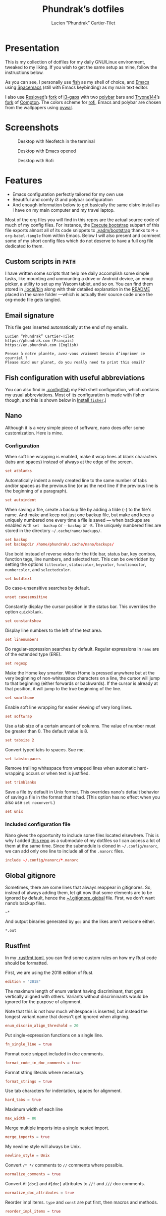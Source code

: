 #+TITLE: Phundrak’s dotfiles
#+AUTHOR: Lucien "Phundrak” Cartier-Tilet
#+EMAIL: phundrak@phundrak.com
#+OPTIONS: H:4 broken_links:mark email:t ^:{} auto-id:t

# ### LaTeX ####################################################################
#+LATEX_CLASS: conlang
#+LaTeX_CLASS_OPTIONS: [a4paper,twoside]
#+LATEX_HEADER_EXTRA: \usepackage{tocloft} \setlength{\cftchapnumwidth}{3em}
#+LATEX_HEADER_EXTRA: \usepackage{xltxtra,fontspec,xunicode,svg}
#+LATEX_HEADER_EXTRA: \usepackage[total={17cm,24cm}]{geometry}
#+LATEX_HEADER_EXTRA: \setromanfont{Charis SIL}
#+LATEX_HEADER_EXTRA: \usepackage{xcolor}
#+LATEX_HEADER_EXTRA: \usepackage{hyperref}
#+LATEX_HEADER_EXTRA: \hypersetup{colorlinks=true,linkbordercolor=red,linkcolor=blue,pdfborderstyle={/S/U/W 1}}
#+LATEX_HEADER_EXTRA: \usepackage{multicol}
#+LATEX_HEADER_EXTRA: \usepackage{indentfirst}
#+LATEX_HEADER_EXTRA: \sloppy

# ### HTML #####################################################################
#+HTML_DOCTYPE: html5
#+HTML_HEAD_EXTRA: <meta name="description" content="Phundrak's dotfiles" />
#+HTML_HEAD_EXTRA: <meta property="og:title" content="Phundrak's dotfiles" />
#+HTML_HEAD_EXTRA: <meta property="og:description" content="Installation instructions for Phundrak's dotfiles" />
#+HTML_HEAD_EXTRA: <script src="https://kit.fontawesome.com/4d42d0c8c5.js"></script>
#+HTML_HEAD_EXTRA: <script src="https://cdn.jsdelivr.net/npm/js-cookie@2/src/js.cookie.min.js"></script>
#+HTML_HEAD_EXTRA: <link rel="shortcut icon" href="https://cdn.phundrak.com/img/mahakala-128x128.png" type="img/png" media="screen" />
#+HTML_HEAD_EXTRA: <link rel="shortcut icon" href="https://cdn.phundrak.com/img/favicon.ico" type="image/x-icon" media="screen" />
#+HTML_HEAD_EXTRA: <meta property="og:image" content="https://cdn.phundrak.com/img/rich_preview.png" />
#+HTML_HEAD_EXTRA: <meta name="twitter:card" content="summary" />
#+HTML_HEAD_EXTRA: <meta name="twitter:site" content="@phundrak" />
#+HTML_HEAD_EXTRA: <meta name="twitter:creator" content="@phundrak" />
#+HTML_HEAD_EXTRA: <style>.org-svg{width:auto}</style>
#+INFOJS_OPT: view:info toc:1 home:https://phundrak.com/ toc:t
#+HTML_HEAD_EXTRA: <link rel="stylesheet" href="https://langue.phundrak.com/css/htmlize.min.css"/>
#+HTML_HEAD_EXTRA: <link rel="stylesheet" href="https://langue.phundrak.com/css/main.css"/>
#+HTML_HEAD_EXTRA: <script src="https://langue.phundrak.com/js/jquery.min.js"></script>
#+HTML_HEAD_EXTRA: <script defer src="https://langue.phundrak.com/js/main.js"></script>

* Table of Contents                                        :TOC_4_gh:noexport:
  :PROPERTIES:
  :CUSTOM_ID: h-400070eb-725f-4416-a4c6-da3053df750b
  :END:
- [[#presentation][Presentation]]
- [[#screenshots][Screenshots]]
- [[#features][Features]]
  - [[#custom-scripts-in-path][Custom scripts in =PATH=]]
  - [[#email-signature][Email signature]]
  - [[#fish-configuration-with-useful-abbreviations][Fish configuration with useful abbreviations]]
  - [[#nano][Nano]]
    - [[#configuration][Configuration]]
    - [[#included-configuration-file][Included configuration file]]
  - [[#global-gitignore][Global gitignore]]
  - [[#rustfmt][Rustfmt]]
  - [[#tmux-configuration][Tmux configuration]]
  - [[#xresources][Xresources]]
- [[#dependencies][Dependencies]]
- [[#installation][Installation]]
  - [[#install-arch-linux][Install Arch Linux]]
    - [[#get-the-latest-live-system-with-fast-mirrors][Get the latest live system with fast mirrors]]
    - [[#install-the-system][Install the system]]
  - [[#install-basic-packages][Install basic packages]]
  - [[#execute-bootstrap][Execute bootstrap]]
    - [[#decrypt-private-yadm-files][Decrypt private yadm files]]
    - [[#get-a-correct-keyboard-layout][Get a correct keyboard layout]]
    - [[#set-our-locale][Set our locale]]
    - [[#create-some-folders][Create some folders]]
    - [[#set-users-shell-to-fish][Set user’s shell to fish]]
    - [[#install-yay-if-it-isnt-already-installed][Install =yay= if it isn’t already installed]]
    - [[#install-basic-packages-1][Install basic packages]]
    - [[#setting-up-emacs-installing-spacemacs][Setting up Emacs: Installing Spacemacs]]
    - [[#set-up-dotfiles][Set up dotfiles]]
      - [[#update-our-dotfiles-remotes][Update our dotfiles’ remotes]]
      - [[#get-envtpl][Get =envtpl=]]
      - [[#update-our-submodules][Update our submodules]]
      - [[#generate-our-alt-files][Generate our alt files]]
    - [[#installing-tryones-compton-fork][Installing Tryone’s Compton fork]]
    - [[#enable-some-of-our-services][Enable some of our services]]
      - [[#docker][Docker]]
      - [[#emacs][Emacs]]
      - [[#ssh-server][SSH server]]
      - [[#ly][Ly]]
      - [[#acpilight][Acpilight]]
      - [[#nordvpn][NordVPN]]
    - [[#symlink-some-system-config-files][Symlink some system config files]]
    - [[#set-up-our-fish-shell][Set up our fish shell]]
      - [[#install-fisher][Install =fisher=]]
      - [[#install-our-extensions][Install our extensions]]
    - [[#install-packages-from-git][Install packages from git]]
      - [[#i3-gaps-rounded][i3-gaps rounded]]
      - [[#polybar-battery][Polybar Battery]]
      - [[#revealjs][Reveal.JS]]
    - [[#install-rust][Install Rust]]
      - [[#install-the-toolchains][Install the toolchains]]
      - [[#install-some-utilities][Install some utilities]]
    - [[#install-some-python-packages][Install some python packages]]
    - [[#install-go-packages][Install go packages]]
    - [[#set-up-chicken-scheme-interpretercompiler][Set up Chicken (Scheme interpreter/compiler)]]
    - [[#clean-the-pacman-and-yay-cache][Clean the =pacman= and =yay= cache]]
- [[#licence][Licence]]

* Presentation
  :PROPERTIES:
  :CUSTOM_ID: h-536e69f5-c012-4b7d-8a45-3a340d3bc7ee
  :END:
  [[http://spacemacs.org][file:https://cdn.rawgit.com/syl20bnr/spacemacs/442d025779da2f62fc86c2082703697714db6514/assets/spacemacs-badge.svg]]

  This is my collection of dotfiles  for my daily GNU/Linux environment, tweaked
  to  my  liking. If  you  wish  to  get the  same  setup  as mine,  follow  the
  instructions below.

  As you can see,  I personally use [[https://fishshell.com/][fish]] as my shell of  choice, and [[https://www.gnu.org/software/emacs/][Emacs]] using
  [[http://spacemacs.org][Spacemacs]] (still with Emacs keybinding) as my main text editor.

  I also  use [[https://github.com/resloved/i3][Resloved]]’s [[https://github.com/resloved/i3][fork]] of  [[https://github.com/Airblader/i3][i3-gaps]] with two [[https://github.com/jaagr/polybar][polybar]]  bars and [[https://github.com/tryone144][Tryone144]]’s
  [[https://github.com/tryone144/compton][fork]] of [[https://github.com/chjj/compton][Compton]]. The colors scheme for [[https://github.com/davatorium/rofi][rofi]], Emacs and polybar are chosen from
  the wallpapers using [[https://github.com/dylanaraps/pywal][pywal]].

* Screenshots
  :PROPERTIES:
  :CUSTOM_ID: h-ee37502b-09a4-4668-88e2-1d4406252bd2
  :END:

  #+ATTR_HTML: :width 100%
  #+CAPTION: Desktop with Neofetch in the terminal
  [[./img/neofetch.png]]

  #+CAPTION: Desktop with Emacs opened
  #+ATTR_HTML: :width 100%
  [[./img/emacs.png]]

  #+CAPTION: Desktop with Rofi
  #+ATTR_HTML: :width 100%
  [[./img/rofi.png]]

* Features
  :PROPERTIES:
  :CUSTOM_ID: h-8539dd6f-4fcb-4dc7-a3ef-b8ad198c91d4
  :END:
  - Emacs configuration perfectly tailored for my own use
  - Beautiful and comfy i3 and polybar configuration
  - And enough information  below to get basically the same  distro install as I
    have on my main computer and my travel laptop.

  Most of the org  files you will find in this repos are  the actual source code
  of much  of my config  files. For instance,  the [[#h-c13d132f-9e69-4bb0-838b-29c7c5611f11][Execute bootstrap]]  subpart of
  this file exports almost all of its code snippets to [[file:.yadm/bootstrap][.yadm/bootstrap]] thanks to
  =M-x  org-babel-tangle= from  within  Emacs.  Below I  will  also present  and
  comment some of my short config files which  do not deserve to have a full org
  file dedicated to them.

** Custom scripts in =PATH=
   :PROPERTIES:
   :CUSTOM_ID: h-d582e107-fa66-4f79-869e-2b49116ed1ec
   :END:
   I have written some scripts that  help me daily accomplish some simple tasks,
   like mounting  and unmounting a drive  or Android device, an  emoji picker, a
   utility to  set up my Wacom  tablet, and so on.  You can find them  stored in
   [[file:.local/bin][.local/bin]] along with their detailed explanation  in the [[file:.local/bin/README.org][README]] placed in the
   same folder —which is actually their  source code once the org-mode file gets
   tangled.

** Email signature
   :PROPERTIES:
   :CUSTOM_ID: h-f6c48286-a320-493f-b330-ee0a697e6d79
   :HEADER-ARGS: :tangle ~/.signature
   :END:
   This file gets inserted automatically at the end of my emails.
   #+BEGIN_SRC text
     Lucien “Phundrak” Cartier-Tilet
     https://phundrak.com (Français)
     https://en.phundrak.com (English)

     Pensez à notre planète, avez-vous vraiment besoin d’imprimer ce courriel ?
     Please mind our planet, do you really need to print this email?
   #+END_SRC

** Fish configuration with useful abbreviations
   :PROPERTIES:
   :CUSTOM_ID: h-f35ed9a3-c9fc-458c-8a62-693f679f6992
   :END:
   You can also find in [[file:.config/fish][.config/fish]] my Fish shell configuration, which contains
   my usual abbreviations. Most of its configuration is made with fisher though,
   and this is shown below in [[#install-fisher][Install =fisher=]].j

** Nano
  :PROPERTIES:
  :CUSTOM_ID: h-1724166b-55b7-4a64-9ff1-47c2a9e76f46
  :HEADER-ARGS: :tangle ~/.nanorc
  :END:
  Although  it  is  a very  simple  piece  of  software,  nano does  offer  some
  customization. Here is mine.

*** Configuration
    :PROPERTIES:
    :CUSTOM_ID: h-76aa0ff6-9e6a-4a35-974f-9132b08c8eb4
    :END:
    When soft line  wrapping is enabled, make it wrap  lines at blank characters
    (tabs and spaces) instead of always at the edge of the screen.
    #+BEGIN_SRC conf
    set atblanks
    #+END_SRC

    Automatically indent a newly created line  to the same number of tabs and/or
    spaces as the previous line (or as the next line if the previous line is the
    beginning of a paragraph).
    #+BEGIN_SRC conf
      set autoindent
    #+END_SRC

    When saving  a file, create  a backup  file by adding  a tilde (=~=)  to the
    file's name. And make and keep not just one backup file, but make and keep a
    uniquely numbered one every time a file  is saved — when backups are enabled
    with =set  backup= or =--backup=  or =-B=.  The uniquely numbered  files are
    stored in the directory =~/.cache/nano/backups/=.
    #+BEGIN_SRC conf
      set backup
      set backupdir /home/phundrak/.cache/nano/backups/
    #+END_SRC

    Use bold instead of reverse video for the title bar, status bar, key combos,
    function tags,  line numbers, and selected  text. This can be  overridden by
    setting    the    options     =titlecolor=,    =statuscolor=,    =keycolor=,
    =functioncolor=, =numbercolor=, and =selectedcolor=.
    #+BEGIN_SRC conf
    set boldtext
    #+END_SRC

    Do case-unsensitive searches by default.
    #+BEGIN_SRC conf
      unset casesensitive
    #+END_SRC

    Constantly display the cursor position in the status bar. This overrides the
    option =quickblank=.
    #+BEGIN_SRC conf
    set constantshow
    #+END_SRC

    Display line numbers to the left of the text area.
    #+BEGIN_SRC conf
    set linenumbers
    #+END_SRC

    Do regular-expression searches by default. Regular expressions in =nano= are
    of the extended type (ERE).
    #+BEGIN_SRC conf
    set regexp
    #+END_SRC

    Make the  Home key smarter.  When Home is pressed  anywhere but at  the very
    beginning of  non-whitespace characters on a  line, the cursor will  jump to
    that beginning (either  forwards or backwards). If the cursor  is already at
    that position, it will jump to the true beginning of the line.
    #+BEGIN_SRC conf
    set smarthome
    #+END_SRC

    Enable soft line wrapping for easier viewing of very long lines.
    #+BEGIN_SRC conf
    set softwrap
    #+END_SRC

    Use a tab size  of a certain amount of columns. The value  of number must be
    greater than 0. The default value is 8.
    #+BEGIN_SRC conf
    set tabsize 2
    #+END_SRC

    Convert typed tabs to spaces. Sue me.
    #+BEGIN_SRC conf
      set tabstospaces
    #+END_SRC

    Remove trailing  whitespace from wrapped lines  when automatic hard-wrapping
    occurs or when text is justified.
    #+BEGIN_SRC conf
    set trimblanks
    #+END_SRC

    Save  a file  by  default  in Unix  format.  This  overrides nano's  default
    behavior of  saving a file in  the format that  it had. (This option  has no
    effect when you also use =set noconvert=.)
    #+BEGIN_SRC conf
    set unix
    #+END_SRC

*** Included configuration file
    :PROPERTIES:
    :CUSTOM_ID: h-491cba80-5fa9-4b75-a9cb-2865ec39440a
    :END:
    Nano gives the opportunity to include  some files located elsewhere. This is
    why I added [[https://github.com/scopatz/nanorc][this repo]] as a submodule of my dotfiles so I can access a lot of
    them at the same time. Since  the submodule is cloned in =~/.config/nanorc=,
    we can add only one line to include all of the =.nanorc= files.
    #+BEGIN_SRC conf
      include ~/.config/nanorc/*.nanorc
    #+END_SRC

** Global gitignore
   :PROPERTIES:
   :CUSTOM_ID: h-4f92eb29-7cfa-48ec-b39d-39037ace3682
   :HEADER-ARGS: :tangle ~/.gitignore_global
   :END:
   Sometimes,  there are  some lines  that  always reappear  in gitignores.  So,
   instead of  always adding  them, let  git now  that some  elements are  to be
   ignored by default, hence the  [[file:.gitignore_global][~/.gitignore_global]] file. First, we don’t want
   nano’s backup files.
   #+BEGIN_SRC text
     ~*
   #+END_SRC

   And output binaries generated by =gcc= and the likes aren’t welcome either.
   #+BEGIN_SRC text
     ,*.out
   #+END_SRC

** Rustfmt
   :PROPERTIES:
   :CUSTOM_ID: h-0ae9005c-76a6-49f6-947c-0c8464616e10
   :HEADER-ARGS: :tangle ~/.rustfmt.toml
   :END:
   In my  [[file:.rustfmt.toml][.rustfmt.toml]], you  can find  some custom  rules on  how my  Rust code
   should be formatted.

   First, we are using the 2018 edition of Rust.
   #+BEGIN_SRC toml
   edition = "2018"
   #+END_SRC

   The maximum length of enum  variant having discriminant, that gets vertically
   aligned with others. Variants without  discriminants would be ignored for the
   purpose of alignment.

   Note  that this  is not  how  much whitespace  is inserted,  but instead  the
   longest variant name that doesn't get ignored when aligning.
   #+BEGIN_SRC toml
   enum_discrim_align_threshold = 20
   #+END_SRC

   Put single-expression functions on a single line.
   #+BEGIN_SRC toml
   fn_single_line = true
   #+END_SRC

   Format code snippet included in doc comments.
   #+BEGIN_SRC toml
   format_code_in_doc_comments = true
   #+END_SRC

   Format string literals where necessary.
   #+BEGIN_SRC toml
   format_strings = true
   #+END_SRC

   Use tab characters for indentation, spaces for alignment.
   #+BEGIN_SRC toml
   hard_tabs = true
   #+END_SRC

   Maximum width of each line
   #+BEGIN_SRC toml
   max_width = 80
   #+END_SRC

   Merge multiple imports into a single nested import.
   #+BEGIN_SRC toml
   merge_imports = true
   #+END_SRC

   My newline style will always be Unix.
   #+BEGIN_SRC toml
   newline_style = Unix
   #+END_SRC

   Convert =/* */= comments to =//= comments where possible.
   #+BEGIN_SRC toml
   normalize_comments = true
   #+END_SRC

   Convert =#![doc]= and =#[doc]= attributes to =//!= and =///= doc comments.
   #+BEGIN_SRC toml
   normalize_doc_attributes = true
   #+END_SRC

   Reorder  impl items.  =type=  and  =const= are  put  first,  then macros  and
   methods.
   #+BEGIN_SRC toml
   reorder_impl_items = true
   #+END_SRC

   Report =FIXME= items in comments.
   #+BEGIN_SRC toml
   report_fixme = "Always"
   #+END_SRC

   Report =TODO= items in comments.
   #+BEGIN_SRC toml
   todo = "Always"
   #+END_SRC

   The  maximum diff  of width  between struct  fields to  be aligned  with each
   other.
   #+BEGIN_SRC toml
   struct_field_align_threshold = 20
   #+END_SRC

   Number of spaces per tab.
   #+BEGIN_SRC toml
   tab_spaces = 2
   #+END_SRC

   Break comments to fit on the line.
   #+BEGIN_SRC toml
   wrap_comments = true
   #+END_SRC

** Tmux configuration
   :PROPERTIES:
   :CUSTOM_ID: h-4f48b912-b67b-4549-a671-802e76221f46
   :END:
   You can find  my tmux configuration in [[file:tmux.org][tmux.org]]. It  depends on the submodule
   [[https://github.com/gpakosz/.tmux.git][.tmux]] by [[https://pempek.net/][Gregory Pakosz]].

** Xresources
   :PROPERTIES:
   :CUSTOM_ID: h-e6f48975-3b86-4a75-a7e5-5cc9edbd9869
   :HEADER-ARGS: :tangle ~/.Xresources :exports code
   :END:
   My Xresources file is very short. Indeed, it only contains two lines which
   are dedicated to my =st= terminal to set its font and shell. The font is set
   as follows.
   #+BEGIN_SRC conf
     st.font: Source Code Pro for Powerline:style=book
   #+END_SRC
   And I will set my shell like this:
   #+BEGIN_SRC conf
     st.shell: /usr/bin/fish
   #+END_SRC

   I used to have lines dedicated to UXTerm and URxvt, but I cast them out of my
   system.

* Dependencies
  :PROPERTIES:
  :CUSTOM_ID: h-5849dbcf-a650-4323-9a90-bec549a7b982
  :END:
  Of course, some dependencies are needed for  my dotfiles to work well. Here is
  a non-exhaustive list of software needed by these configuration files:
  - [[https://www.gnu.org/software/emacs/][GNU/Emacs]] >= 26.2
    - [[http://spacemacs.org][Spacemacs]] (develop branch)
    - My [[https://labs.phundrak.com/phundrak/conlang-layer][conlanging layer]]
    - [[https://github.com/venmos/w3m-layer][Venmos]]’ [[https://github.com/venmos/w3m-layer][w3m layer]]
  - The [[https://fishshell.com/][Fish shell]], using [[https://github.com/jorgebucaran/fisher][fisher]]
  - [[https://lukesmith.xyz/][Luke Smith]]’s [[https://github.com/LukeSmithxyz/st][fork]] of [[https://st.suckless.org/][st]]
  - [[https://resloved.info/][Resloved]]’s [[https://github.com/resloved/i3][i3-gaps-rounded]] fork of [[https://github.com/Airblader/i3][Airblader]]’s [[https://github.com/Airblader/i3][i3-gaps]], itself a fork of [[https://i3wm.org/][i3]]
  - [[https://github.com/yshui/compton][Compton]], more specificaly [[https://github.com/tryone144/compton][Tryone]]’s [[https://github.com/tryone144/compton][fork]]
  - [[https://github.com/dylanaraps/pywal/][pywal]]
  - [[https://tools.suckless.org/dmenu/][dmenu]]
  - [[https://github.com/enkore/j4-dmenu-desktop][j4-dmenu-desktop]]
  - [[https://github.com/davatorium/rofi][Rofi]]
  - [[https://github.com/gpoore/minted][minted]]
  - [[https://www.rust-lang.org/][Rust]] (stable and nightly)
  - [[https://www.latex-project.org/][LaTeX]] and [[http://xetex.sourceforge.net/][XeTeX]] (=texlive= packages on Arch Linux)
  - [[https://github.com/tmux/tmux][tmux]], based on [[https://github.com/gpakosz/.tmux][this repo]]’s configuration by [[https://pempek.net/][Grégory Pakosz]].
  - And a bunch of other stuff, see below
  And some other stuff scattered around in my dotfiles.

  BTW, I use Arch.

* Installation
  :PROPERTIES:
  :CUSTOM_ID: h-bfb2e09b-d5d7-4d6f-8b29-763c49b3fd09
  :END:
  Here will be  presented what I do to  get my system up and running  on a fresh
  Arch Linux install.  These installation instructions were written  in order to
  get an Arch  Linux distribution up and running with  the same configuration as
  my main computer’s and my travelling laptop’s configuration.

** Install Arch Linux
   :PROPERTIES:
   :CUSTOM_ID: h-cfe21de6-15fa-477a-a5ff-6cd81dfead19
   :END:
   I usually install Arch from the [[https://www.archlinux.org/download/][vanilla  ISO]], however I began using [[https://github.com/MatMoul/archfi][archfi]] to
   install easily the  distro (I’ve done it  so many times, I know  how it works
   now). Usually, my  distros will be installed on at  least two partitions, one
   dedicated to  =/home=, the other to  the root partition =/=.

   If the computer  supports EFI bootloaders, the EFI partition  will be mounted
   on =/boot=. I  generally use rEFInd as  my boot manager, but if  you are more
   comfortable with  another one, just install  what you want. Be  aware that if
   you format  your =/boot= partition,  you will  delete all boot  managers that
   already exist; so, if  you are dual-booting, *DO NOT FORMAT  IT*. Yes, I made
   the mistake of wiping the Windows boot manager.

   The swap partition is always at least 4GB large, and I should have a total of
   12GB of combined RAM and swap. This means  on my main computer I have 16GB of
   RAM and 4GB of swap, but on my thinkpad I have 4GB of RAM and 8GB of swap.

*** Get the latest live system with fast mirrors
    :PROPERTIES:
    :CUSTOM_ID: h-da7951ee-e39a-4a59-a05d-7b7fffdc7825
    :END:
    When you boot into the live ISO, execute the following command:
    #+BEGIN_SRC sh :exports code
      pacman -Sy reflector
      reflector --country France --country Germany --latest 200 \
                --protocol http --protocol https --sort rate \
                --save /etc/pacman.d/mirrorlist
    #+END_SRC
    This will update the packages from your  live ISO, and you will get the best
    mirrors for your  installation. Of course, change  the countries accordingly
    to your location.

*** Install the system
    :PROPERTIES:
    :CUSTOM_ID: h-9f9e1fe5-4726-486b-9875-5fcfd91d0bb0
    :END:
    Then you can use a custom script to ease your installation of Arch if you do
    not wish to do it manually.  Personally, I’ve done it several times already,
    I know  how the distro works,  I just want to  be able to install  my distro
    quickly now.
    #+BEGIN_SRC sh :exports code
      wget archfi.sf.net/archfi
      # Or from matmoul.github.io/archfi if SourceForge is down
      sh archfi
    #+END_SRC
    Then, follow the  instructions and install Arch Linux.  Take the opportunity
    to install  as many packages  as you  need, mainly =yay=  which I use  as my
    package manager  (it is  just a  wrapper for =pacman=)  and AUR  helper, and
    =pacman-contrib= which will help us installing some packages later.

    Once your  system is  installed, reboot and  remove your  installation media
    from your computer.

** Install basic packages
   :PROPERTIES:
   :CUSTOM_ID: h-d2485595-3014-4151-a76c-63bc353359a8
   :END:
   We will  need some  basic packages in  order to run  the bootstrap  file. So,
   let’s install =fish= (our shell running the script) and =git=.
   #+BEGIN_SRC sh :exports code
     sudo pacman -Sy fish git yadm
   #+END_SRC

** Execute bootstrap
   :PROPERTIES:
   :CUSTOM_ID: h-c13d132f-9e69-4bb0-838b-29c7c5611f11
   :HEADER-ARGS: :tangle ~/.config/yadm/bootstrap :exports code
   :END:
   =yadm= comes with  a very handy feature: its bootstrap  script. We can
   execute it by running the following command:
   #+BEGIN_SRC fish :tangle no
     yadm bootstrap
   #+END_SRC

   Notice these two header files, we can see this is a fish script, hence why we
   need fish (which is my daily shell anyway).
   #+BEGIN_SRC fish
     #!/usr/bin/fish
     # -*- mode: fish -*-
   #+END_SRC
   Let’s take a look at what it does.

*** Decrypt private yadm files
    :PROPERTIES:
    :CUSTOM_ID: h-2ce7e756-3dab-4c12-a3b3-d1b6f8d4805d
    :END:
    Some  private files  are  stored  encrypted in  the  repository  of my  yadm
    dotfiles. I will need them later on during the bootstrap execution.
    #+BEGIN_SRC fish
    yadm decrypt
    #+END_SRC

*** Get a correct keyboard layout
    :PROPERTIES:
    :CUSTOM_ID: h-89fb8f3a-6ec4-4701-a5d9-3e593c47ece9
    :END:
    I use  mainly the [[https://bepo.fr/wiki/Accueil][bépo]] layout,  a French keyboard layout  inspired by Dvorak
    layouts, however  I sometimes  need to  switch back  to the  standard French
    AZERTY or the American QWERTY layout, so  I make it so the Menu key switches
    for me my layout between these three. This makes it so my xorg configuration
    of my keyboard looks like this:
    #+BEGIN_SRC fish
      set keyboardconf \
      'Section "InputClass"
              Identifier "system-keyboard"
              MatchIsKeyboard "on"
              Option "XkbLayout" "fr,fr,us"
              Option "XkbModel" "pc104"
              Option "XkbVariant" "bepo,,"
              Option "XkbOptions" "grp:menu_toggle"
      EndSection'
    #+END_SRC
    So, let’s set it as our keyboard configuration.
    #+BEGIN_SRC fish
      printf "\n# Set keyboard layout #########################################################\n\n"
      echo $keyboardconf | sudo tee /etc/X11/xorg.conf.d/00-keyboard.conf
    #+END_SRC

*** Set our locale
    :PROPERTIES:
    :CUSTOM_ID: h-48678405-93ae-41b6-b44b-285ab0da4e92
    :END:
    I use two main locales, the French and  US UTF-8 locales, and I like to keep
    the Japanese locale activated just in case.
    #+BEGIN_SRC fish
      set mylocales "en_US.UTF-8 UTF-8" "fr_FR.UTF-8 UTF-8" "ja_JP.UTF-8 UTF-8"
    #+END_SRC
    Let’s enable these.
    #+BEGIN_SRC fish
      printf "\n# Set our locale ##############################################################\n\n"
      for item in $mylocales
          if test (grep -e "#$item" /etc/locale.gen)
              sudo sed -i "/$item/s/^#//g" /etc/locale.gen
          end
      end
    #+END_SRC

    This is my configuration I usually use when it comes to my locale.
    #+BEGIN_SRC fish
      set localeconf "LANG=en_US.UTF-8
      LC_COLLATE=C
      LC_NAME=fr_FR.UTF-8
      LC_NUMERIC=fr_FR.UTF-8
      LC_IDENTIFICATION=fr_FR.UTF-8
      LC_TELEPHONE=fr_FR.UTF-8
      LC_MONETARY=fr_FR.UTF-8
      LC_PAPER=fr_FR.UTF-8
      LC_ADDRESS=fr_FR.UTF-8
      LC_TIME=fr_FR.UTF-8
      LC_MEASUREMENT=fr_FR.UTF-8"
    #+END_SRC
    Let’s set it as our system’s locale.
    #+BEGIN_SRC fish
      echo $localeconf | sudo tee /etc/locale.conf
    #+END_SRC
    Now we can generate our locale!
    #+BEGIN_SRC fish
      printf "\n# Generate locale #############################################################\n\n"
      sudo locale-gen
    #+END_SRC

*** Create some folders
    :PROPERTIES:
    :CUSTOM_ID: h-85ce90ff-56dc-469b-bf08-480ecf27acc4
    :END:
    Let’s create  some folders we  might need  for mounting our  drives, Android
    devices and CDs.
    #+BEGIN_SRC fish
      printf "\n# Create directories for mounting #############################################\n\n"
      sudo mkdir -p /mnt/{USB,CD,Android}
      sudo chown $USER:(id -g $USER) /mnt/{USB,CD,Android}
    #+END_SRC

    We also need the following folder for our nano backups.
    #+BEGIN_SRC fish
      mkdir -p $HOME/.cache/nano/backups
    #+END_SRC

*** Set user’s shell to fish
    :PROPERTIES:
    :CUSTOM_ID: h-c1a78394-c156-4a03-ae82-e5e9d4090dab
    :END:
    First of all, the bootstrap shell will set the user’s shell to fish.
    #+BEGIN_SRC fish
      printf "\n# Set fish as the default shell ###############################################\n\n"
      chsh -s /usr/bin/fish
    #+END_SRC

*** Install =yay= if it isn’t already installed
    :PROPERTIES:
    :CUSTOM_ID: h-fef57cea-cf1d-4900-9d90-ec6353ea9661
    :END:
    Now we’ll need to be sure =yay=, our AUR helper, is installed on our system.
    If it is, we don’t need to  to anything. However, if it isn’t, we’ll install
    it manually.
    #+BEGIN_SRC fish
      if ! test (which yay)
          printf "\n# Installing yay ##############################################################\n\n"
          cd
          mkdir -p fromGIT
          cd fromGIT
          git clone https://aur.archlinux.org/yay.git
          cd yay
          makepkg -si --noconfirm
      else
          printf "\n# yay already installed #######################################################\n\n"
      end
    #+END_SRC

*** Install basic packages
    :PROPERTIES:
    :CUSTOM_ID: h-887ec6d4-535d-4363-a0a7-884717b87a47
    :END:
    Let’s set in a custom varible what packages we’ll be needing.
    #+BEGIN_SRC fish
      set PACKAGES \
      acpilight adobe-source-han-sans-jp-fonts asar ascii aspell-en aspell-fr assimp \
      awesome-terminal-fonts base-devel bat biber bleachbit bluez-firmware \
      bluez-utils bookworm boost bzip2 chicken chromium clisp compton cppcheck \
      cppreference cppreference-devhelp cpupower cronie cryptsetup device-mapper \
      diffutils discord-canary discount ditaa dmenu dmenu-lpass docker \
      docker-compose doxygen dunst dwarffortress emacs exfat-utils farbfeld feh \
      ffmpegthumbnailer findutils firefox flake8 font-mathematica fontforge freeglut \
      fzf gcc-libs gdb gimp glibc gnome-disk-utility gnome-epub-thumbnailer \
      gnu-free-fonts gnuplot go-tools golangci-lint-bin graphviz htop i3-gaps \
      i3lock-blur i3status igdm-bin inetutils j4-dmenu-desktop \
      javascript-typescript-langserver jfsutils jmtpfs lastpass-cli less \
      linux-headers lldb logrotate lvm2 ly-git meson minted mpc mpd \
      mpd-rich-presence-discord-git mpv mupdf-tools nano ncdu ncmpcpp \
      nemo-fileroller nemo-preview neofetch neovim netctl networkmanager \
      networkmanager-openvpn nm-connection-editor nnn nodejs-vmd nomacs nordvpn-bin \
      noto-fonts-emoji npm ntfs-3g numlockx openssh otf-ipafont p7zip pacman-contrib \
      pandoc-bin pavucontrol pciutils pcurses pdfpc polybar prettier \
      pulseaudio-bluetooth python-autoflake python-envtpl-git python-epc \
      python-importmagic python-language-server python-nose python-pip python-ptvsd \
      python-pytest python-pywal qemu r raw-thumbnailer reflector rofi \
      rofi-wifi-menu-git rsync rtv rustup s-nail samba scrot sent shadow siji-git \
      simplescreenrecorder speedcrunch sshfs st-luke-git swi-prolog texlive-bin \
      texlive-langchinese texlive-langcyrillic texlive-langgreek \
      texlive-langjapanese texlive-langkorean texlive-latexextra \
      texlive-localmanager-git texlive-most tmux tree ttf-arphic-uming ttf-baekmuk \
      ttf-bitstream-vera ttf-dejavu ttf-google-fonts-opinionated-git ttf-hanazono \
      ttf-joypixels ttf-koruri ttf-liberation ttf-material-design-icons-git \
      ttf-monapo ttf-mplus ttf-ms-fonts ttf-sazanami ttf-symbola ttf-tibetan-machine \
      ttf-twemoji-color ttf-unifont ttf-vlgothic typescript unicode unicode-emoji \
      unrar usbutils valgrind vscode-css-languageserver-bin w3m wget x11-ssh-askpass \
      xclip xdg-user-dirs-gtk xfsprogs xorg-apps xorg-drivers xorg-server xorg-xinit \
      xss-lock xvkbd yapf
    #+END_SRC
    These are the minimum  I would have in my own installation.  You can edit it
    however you want. Let’s install those.
    #+BEGIN_SRC fish
      printf "\n# Installing needed packages ##################################################\n\n"
      sudo pacman -Syu
      yay -S --needed $PACKAGES
    #+END_SRC

*** Setting up Emacs: Installing Spacemacs
    :PROPERTIES:
    :CUSTOM_ID: h-bd5a92c4-1a4f-49ea-a447-050a4ff0301c
    :END:
    Now, the  first thing  we want  to do  with Emacs  is install  its Spacemacs
    distribution. We’ll clone its =develop= branch into =~/.emacs.d=. We need to
    do this prior  to our dotfiles’ cloning because of  some submodules that are
    cloned  within  our =~/.emacs.d=  directory,  and  git  won’t let  us  clone
    Spacemacs in  an already existing and  non-empty directory. To make  sure it
    isn’t one, let’s delete any potentially existing =~/.emacs.d= directory:
    #+BEGIN_SRC fish
      printf "\n# Installing Spacemacs ########################################################\n\n"
      rm -rf ~/.emacs.d
    #+END_SRC
    Now we can clone Spacemacs:
    #+BEGIN_SRC fish
      git clone --single-branch --branch develop https://github.com/syl20bnr/spacemacs ~/.emacs.d
    #+END_SRC
    And we can restore what might  have been deleted in our =~/.emacs.d/private=
    directory:
    #+BEGIN_SRC fish
      yadm checkout -- ~/.emacs.d/private/
    #+END_SRC

*** Set up dotfiles
    :PROPERTIES:
    :CUSTOM_ID: h-cf2c3a24-b08e-4b07-9d51-31f6df781e62
    :END:
**** Update our dotfiles’ remotes
     :PROPERTIES:
     :CUSTOM_ID: h-18967335-2637-44d6-b407-bb1d2d2718b9
     :END:
     This line in the bootstrap script will test if the current user is using my
     username. If yes, it’s probably me.
     #+BEGIN_SRC fish
       if ! test (echo "phundrak" | sed -e "s/^.*$USER//I")
     #+END_SRC
     If it is me  installing and using these dotfiles, I want  the remotes of my
     dotfiles to be set to ssh remotes using my ssh keys.
     #+BEGIN_SRC fish
       printf "\n# Update yadm’s remotes #######################################################\n\n"
       yadm remote set-url origin git@labs.phundrak.com:phundrak/dotfiles.git
       yadm remote add github git@github.com:phundrak/dotfiles.git
     #+END_SRC
     I will also want to decrypt my encrypted files, such as said ssh keys.
     #+BEGIN_SRC fish
       printf "\n# Decrypt encrypted dotfiles ##################################################\n\n"
       yadm decrypt
     #+END_SRC
     Finally, let’s close this =if= statement.
     #+BEGIN_SRC fish
       end
     #+END_SRC

**** Get =envtpl=
     :PROPERTIES:
     :CUSTOM_ID: h-39034878-7864-4a1c-855d-d9882795aac0
     :END:
     Before  we set  our  dotfiles up,  let’s make  sure  =envtpl= is  correctly
     installed. This package will be needed for generating our alt dotfiles.
     #+BEGIN_SRC fish
       printf '\n# Install envtpl ##############################################################\n\n'
       yay -Syu python-envtpl-git
     #+END_SRC

**** Update our submodules
     :PROPERTIES:
     :CUSTOM_ID: h-ae2f8ccb-a8f3-4699-832c-52cbc8b6d081
     :END:
     Now we  can download the  various dependencies of  our dotfiles. To  do so,
     let’s run the following command:
     #+BEGIN_SRC fish
       printf "\n# Getting yadm susbmodules ####################################################\n\n"
       yadm submodule update --init --recursive
     #+END_SRC

**** Generate our alt files
     :PROPERTIES:
     :CUSTOM_ID: h-f924c003-a15c-4132-891f-36cd3948a7c1
     :END:
     Now this should be the last  manipulation on our dotfiles: let’s create our
     alternate files:
     #+BEGIN_SRC fish
       printf "\n# Generating alt files ########################################################\n\n"
       yadm alt
     #+END_SRC

*** Installing Tryone’s Compton fork
    :PROPERTIES:
    :CUSTOM_ID: h-aecf9f01-268c-40cd-8fc3-622c6ce822e4
    :END:
    For some reason, I found installing directly  this fork does not work, and I
    need  to  install  it  after  I  installed  the  regular  compton  packages.
    =compton-tryone-git= will replace =compton= which will be removed.
    #+BEGIN_SRC fish
      printf "\n# Installing tryone’s compton fork ############################################\n\n"
      yay -S compton-tryone-git
    #+END_SRC

*** Enable some of our services
    :PROPERTIES:
    :CUSTOM_ID: h-1044da09-e992-4dcb-90ff-513725e1d450
    :END:
    We have  installed some packages which  require some services to  run. Let’s
    enable them.

**** Docker
     :PROPERTIES:
     :CUSTOM_ID: h-429cb31a-fccb-420f-a5aa-21054c45fb38
     :END:
     First, let’s activate Docker.
     #+BEGIN_SRC fish
       printf "\n# Enabling and starting Docker ################################################\n\n"
       sudo systemctl enable --now docker
     #+END_SRC

     Now, if we wish it, we can be  added to the =docker= group so we won’t have
     to type =sudo= each time we call Docker or Docker Compose.
     #+BEGIN_SRC fish
       read --prompt "echo 'Do you wish to be added to the `docker` group? (Y/n): ' " -l adddockergroup
       if test $adddockergroup = 'y' || test $adddockergroup = "Y" || test $adddockergroup = ''
           sudo usermod -aG docker $USER
       end
     #+END_SRC

**** Emacs
     :PROPERTIES:
     :CUSTOM_ID: h-7131fa13-3c6e-4cfc-b8e8-c880de9d380f
     :END:
     Emacs will run as a user service, which means it won’t be launched until we
     log in.
     #+BEGIN_SRC fish
       printf "\n# Enabling Emacs as user service ##############################################\n\n"
       systemctl --user enable --now emacs
     #+END_SRC

**** SSH server
     :PROPERTIES:
     :CUSTOM_ID: h-1f355779-f1dc-4c0f-9cf1-14724ce05f4d
     :END:
     Maybe we  want to  activate an  SSH server on  our machine.  If so,  we can
     enable it. Let’s ask the question.
     #+BEGIN_SRC fish
       read --prompt "echo 'Do you want to activate the ssh server? (Y/n): ' " -l sshdserver
       if test $sshdserver = 'y' || test $sshdserver = "Y" || test $sshdserver = ''
           printf "\n# Enabling ssh server #########################################################\n\n"
           sudo systemctl enable --now sshd
       end
     #+END_SRC

**** Ly
     :PROPERTIES:
     :CUSTOM_ID: h-2785fc5b-cd35-4c99-9f47-3dcbf1a7a870
     :END:
     Ly is a display manager based on ncurses which I find nice enough for me to
     use (I generally  don’t like using display managers). Let’s  enable it, and
     let’s disable tty2 while we’re at it (Ly uses it to run X).
     #+BEGIN_SRC fish
       sudo systemctl enable --now ly
       sudo systemctl disable getty@tty2
     #+END_SRC

**** Acpilight
     :PROPERTIES:
     :CUSTOM_ID: h-5423e2a7-d2ce-4bc3-9d5d-85677c18181e
     :END:
     =acpilight= is our utility managing the  brightness of our screen. There is
     actually no service to enable here, but  we must ensure the user is part of
     the =video=  group so we  can modify the  brightness of our  screen without
     using =sudo=.
     #+BEGIN_SRC fish
       sudo usermod -aG video $USER
     #+END_SRC

**** NordVPN
     :PROPERTIES:
     :CUSTOM_ID: h-49c24a3e-a496-4200-bf64-96e945c203a0
     :END:
     Thanks to the AUR package ~nordvpn-bin~, I no longer have to manually
     maintain my VPN connections manually with OpenVPN. However, it requires a
     service that we should activate:
     #+BEGIN_SRC fish
     sudo systemctl enable --now nordvpnd
     #+END_SRC

*** Symlink some system config files
    :PROPERTIES:
    :CUSTOM_ID: h-b14d7d03-da49-4a7b-ba05-1c0848bd8e44
    :END:
    We have some files in [[file:ect/][etc/]] that are to be symlinked to =/etc=.
    #+BEGIN_SRC fish
      for f in (find ~/.etc -type f)
          set dest (echo $f | sed -n 's/^.*etc\(.*\)$/\/etc\1/p')
          sudo ln -s $f $dest
      end
    #+END_SRC

    We may also want to symlink our [[file:.nanorc][nanorc]] to the =/root= directory for when we
    use =nano= as =sudo=.
    #+BEGIN_SRC fish
      read --prompt "echo 'Symlink .nanorc to root’s .nanorc? (Y/n): ' " -l nanoroot
      if test $nanoroot = 'y' || test $nanoroot = "Y" || test $nanoroot = ''
          printf "\n# Symlinking .nanorc to root’s .nanorc ########################################\n\n"
          sudo ln -s $HOME/.nanorc /root/.nanorc
      end
    #+END_SRC

*** Set up our fish shell
    :PROPERTIES:
    :CUSTOM_ID: h-f6f4df67-b0de-40bf-95fb-888d42169088
    :END:
**** Install =fisher=
     :PROPERTIES:
     :CUSTOM_ID: h-d6490ddc-c909-4713-b36a-19c25a79c7ac
     :END:
     We will be using =fisher= as our extensions manager for Fish. Let’s install
     it.
     #+BEGIN_SRC fish
       printf "\n# Installing fisher ###########################################################\n\n"
       curl https://git.io/fisher --create-dirs -sLo ~/.config/fish/functions/fisher.fish
     #+END_SRC

**** Install our extensions
     :PROPERTIES:
     :CUSTOM_ID: h-3d540273-bdfb-4c63-a05f-2374a010dc29
     :END:
     I generally use the following extensions in my Fish shell.
     #+BEGIN_SRC fish
       set FISHEXTENSIONS \
       edc/bass franciscolourenco/done jethrokuan/fzf jethrokuan/z \
       jorgebucaran/fish-getopts laughedelic/pisces matchai/spacefish \
       tuvistavie/fish-ssh-agent
     #+END_SRC
     Let’s install these:
     #+BEGIN_SRC fish
       fisher add $FISHEXTENSIONS
     #+END_SRC

*** Install packages from git
    :PROPERTIES:
    :CUSTOM_ID: h-e79da7b2-9286-4b66-812e-453e3b2505c7
    :END:
    Now, let’s install some packages from git directly.

**** i3-gaps rounded
     :PROPERTIES:
     :CUSTOM_ID: h-10e229f7-9a45-4401-a9c0-3f974482bb9f
     :END:
    I know we already installed =i3-gaps=  from the AUR, why reinstall it? Well,
    that is  certainly bad practices,  but this allowed  me to already  have the
    needed dependencies for building =i3=  installed. Now, let’s clone it, build
    it, and  install it. Doing  this is probably  very bad practices  though, be
    warned.
    #+BEGIN_SRC fish
      printf "\n# Install i3-gaps-rounded #####################################################\n\n"
      cd ~/fromGIT
      git clone https://github.com/resloved/i3.git i3-gaps-rounded
      cd i3-gaps-rounded
      rm -rf build
      autoreconf --force --install
      mkdir build && cd build
      ../configure --prefix=/usr --sysconfdir=/etc --disable-sanitizers
      make -j
      sudo make install
    #+END_SRC

**** Polybar Battery
     :PROPERTIES:
     :CUSTOM_ID: h-f228ec52-a7d0-4c16-adfa-75c544fcfa93
     :END:
     Now let’s install  =polybar-battery=. This is a binary that  I’ll use in my
     [[file:.config/i3/config][i3 config]] to indicate my battery level. It also sends a notification on low
     battery and on charging completed.
     #+BEGIN_SRC fish
       printf "\n# Install polybar-battery #####################################################\n\n"
       cd ~/fromGIT
       git clone https://github.com/drdeimos/polybar_another_battery.git
       cd polybar_another_battery
       go get -u github.com/distatus/battery/cmd/battery
       make build
     #+END_SRC

     Now, we  have our binary, let’s  symlink it in our  local binary directory,
     =~/.local/bin=.
     #+BEGIN_SRC fish
       ln -s polybar-ab ~/.local/bin/polybar-ab
     #+END_SRC

**** Reveal.JS
     :PROPERTIES:
     :CUSTOM_ID: h-68d1cdb4-1447-420f-ab0c-53ef905e757b
     :END:
     I sometimes use Reveal.JS to make  presentations, and I set its location in
     my [[file:.spacemacs][dotspacemacs]] file to be in =~/fromGIT=, so let’s clone it there.
     #+BEGIN_SRC fish
       printf "\n# Install Reveal.JS ###########################################################\n\n"
       cd ~/fromGIT
       git clone https://github.com/hakimel/reveal.js.git
     #+END_SRC

*** Install Rust
    :PROPERTIES:
    :CUSTOM_ID: h-57e8af4c-93f2-4145-9c39-a5f8d1c9f012
    :END:
**** Install the toolchains
     :PROPERTIES:
     :CUSTOM_ID: h-05ee25dc-3885-46ca-afaf-35bfb2e385d4
     :END:
     When using  rust, I bounce  between two toolchains, the  =stable= toolchain
     and the =nightly= toolchain. To install them, I will use =rustup= which has
     already been installed.
     #+BEGIN_SRC fish
       printf "\n# Install the rust toolchains, nightly is the default one #####################\n\n"
       rustup default nightly
     #+END_SRC
     This will  both download the  nightly toolchain and  set it as  the default
     one. Yup, I like to live  dangerously. Now to install the stable toolchain,
     let’s run this:
     #+BEGIN_SRC fish
       rustup toolchain install stable
     #+END_SRC

**** Install some utilities
     :PROPERTIES:
     :CUSTOM_ID: h-f94f2e18-623f-4aa5-be99-6a7df6a9cbcd
     :END:
     We’ll need some utilities when developing Rust from Emacs, namely =rustfmt=
     and =racer=. Let’s install them with =cargo=.
     #+BEGIN_SRC fish
       printf "\n# Add rust utilities ##########################################################\n\n"
       cargo install rustfmt racer
     #+END_SRC

     We will also need some components for development purposes:
     #+BEGIN_SRC fish
       rustup component add src
       rustup component add rls
     #+END_SRC

*** Install some python packages
    :PROPERTIES:
    :CUSTOM_ID: h-8155ae1a-0be1-489f-be13-9222f7686fb2
    :END:
    Some  packages will  be needed  from pip  in order  to get  our Emacs  setup
    correctly working. Let’s install them locally for our user:
    #+BEGIN_SRC fish
      pip install --user pyls-isort pyls-mypy
    #+END_SRC

*** Install go packages
    :PROPERTIES:
    :CUSTOM_ID: h-8c6e2311-eb84-4bf4-8e0b-948f89bc9664
    :END:
    For go development from Emacs, the Spacemacs go layer requires some packages
    to be installed.
    #+BEGIN_SRC fish
      go get -v golang.org/x/tools/gopls@latest
      go get -u -v golang.org/x/tools/cmd/godoc
      go get -u -v golang.org/x/tools/cmd/goimports
      go get -u -v golang.org/x/tools/cmd/gorename
      go get -u -v golang.org/x/tools/cmd/guru
      go get -u -v github.com/cweill/gotests/...
      go get -u -v github.com/davidrjenni/reftools/cmd/fillstruct
      go get -u -v github.com/fatih/gomodifytags
      go get -u -v github.com/godoctor/godoctor
      go get -u -v github.com/golangci/golangci-lint/cmd/golangci-lint
      go get -u -v github.com/haya14busa/gopkgs/cmd/gopkgs
      go get -u -v github.com/josharian/impl
      go get -u -v github.com/mdempsky/gocode
      go get -u -v github.com/rogpeppe/godef
      go get -u -v github.com/zmb3/gogetdoc
    #+END_SRC

*** Set up Chicken (Scheme interpreter/compiler)
    :PROPERTIES:
    :CUSTOM_ID: h-10ffb0c0-8028-4e9c-842e-9e7d2c165c5b
    :END:
    Chicken needs to be set up before being used. First, we need to install its
    documentation.
    #+BEGIN_SRC fish
      chicken-install -s apropos chicken-doc
    #+END_SRC

    Then, we’ll complete the documentation like so:
    #+BEGIN_SRC fish
      cd (chicken-csi -b -e "(import (chicken platform))" -p "(chicken-home)")
      curl https://3e8.org/pub/chicken-doc/chicken-doc-repo.tgz | sudo tar zx
    #+END_SRC

*** Clean the =pacman= and =yay= cache
    :PROPERTIES:
    :CUSTOM_ID: h-fa5307ec-065b-4d06-9d47-05ccde0da8ac
    :END:
    Finally, we are almost done! Let’s clean the cache of =pacman= and =yay=.
    #+BEGIN_SRC fish
      printf "\n# Clean the pacman and yay cache ##############################################\n\n"
      yay -Sc --noconfirm
    #+END_SRC
    You should  now run  a system  pretty close  to the  one I  have on  my main
    computer and my thinkpad.

* Licence
  :PROPERTIES:
  :CUSTOM_ID: h-a3438126-ee60-4f11-a2f6-f52e49dade59
  :END:
  All of my  dotfiles (and my dotfiles  only) are available under  the GNU GPLv3
  Licence. Please  consult [[file:LICENCE.md]] for  more information. In  short: you
  are free to  access, edit and redistribute  all of my dotfiles  under the same
  licence and as allowed by the licence, and if you fuck up something, it’s your
  own responsibility.
